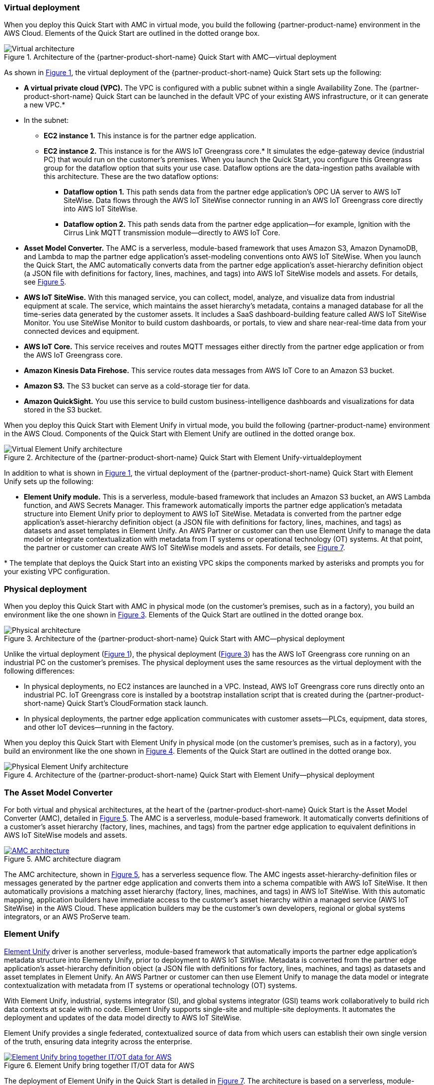 :xrefstyle: short

=== Virtual deployment

When you deploy this Quick Start with AMC in virtual mode, you build the following {partner-product-name} environment in the AWS Cloud. Elements of the Quick Start are outlined in the dotted orange box.

[#architecture-virtual]
.Architecture of the {partner-product-short-name} Quick Start with AMC—virtual deployment
image::../images/IMCQuickStartArchitecture-Virtual.png[Virtual architecture]

As shown in <<architecture-virtual>>, the virtual deployment of the {partner-product-short-name} Quick Start sets up the following:

* **A virtual private cloud (VPC).** The VPC is configured with a public subnet within a single Availability Zone. The {partner-product-short-name} Quick Start can be launched in the default VPC of your existing AWS infrastructure, or it can generate a new VPC.*
* In the subnet:
** **EC2 instance 1.** This instance is for the partner edge application.
** **EC2 instance 2.** This instance is for the AWS IoT Greengrass core.* It simulates the edge-gateway device (industrial PC) that would run on the customer’s premises. When you launch the Quick Start, you configure this Greengrass group for the dataflow option that suits your use case. Dataflow options are the data-ingestion paths available with this architecture. These are the two dataflow options:
*** **Dataflow option 1.** This path sends data from the partner edge application's OPC UA server to AWS IoT SiteWise. Data flows through the AWS IoT SiteWise connector running in an AWS IoT Greengrass core directly into AWS IoT SiteWise. 
*** **Dataflow option 2.** This path sends data from the partner edge application—for example, Ignition with the Cirrus Link MQTT transmission module—directly to AWS IoT Core.
* **Asset Model Converter.** The AMC is a serverless, module-based framework that uses Amazon S3, Amazon DynamoDB, and Lambda to map the partner edge application's asset-modeling conventions onto AWS IoT SiteWise. When you launch the Quick Start, the AMC automatically converts data from the partner edge application's asset-hierarchy definition object (a JSON file with definitions for factory, lines, machines, and tags) into AWS IoT SiteWise models and assets. For details, see <<amc-architecture>>. 
* **AWS IoT SiteWise.** With this managed service, you can collect, model, analyze, and visualize data from industrial equipment at scale. The service, which maintains the asset hierarchy's metadata, contains a managed database for all the time-series data generated by the customer assets. It includes a SaaS dashboard-building feature called AWS IoT SiteWise Monitor. You use SiteWise Monitor to build custom dashboards, or portals, to view and share near-real-time data from your connected devices and equipment.
* **AWS IoT Core.** This service receives and routes MQTT messages either directly from the partner edge application or from the AWS IoT Greengrass core.
* **Amazon Kinesis Data Firehose.** This service routes data messages from AWS IoT Core to an Amazon S3 bucket.
* **Amazon S3.** The S3 bucket can serve as a cold-storage tier for data.
* **Amazon QuickSight.** You use this service to build custom business-intelligence dashboards and visualizations for data stored in the S3 bucket. 

When you deploy this Quick Start with Element Unify in virtual mode, you build the following {partner-product-name} environment in the AWS Cloud. Components of the Quick Start with Element Unify are outlined in the dotted orange box.

[#architecture-element-virtual]
.Architecture of the {partner-product-short-name} Quick Start with Element Unify-virtualdeployment
image::../images/IMCQuickStartArchitecture-ElementUnify-Virtual.png[Virtual Element Unify architecture]

In addition to what is shown in <<architecture-virtual>>, the virtual deployment of the {partner-product-short-name} Quick Start with Element Unify sets up the following:

* **Element Unify module.** This is a serverless, module-based framework that includes an Amazon S3 bucket, an AWS Lambda function, and AWS Secrets Manager. This framework automatically imports the partner edge application's metadata structure into Element Unify prior to deployment to AWS IoT SiteWise. Metadata is converted from the partner edge application's asset-hierarchy definition object (a JSON file with definitions for factory, lines, machines, and tags) as datasets and asset templates in Element Unify. An AWS Partner or customer can then use Element Unify to manage the data model or integrate contextualization with metadata from IT systems or operational technology (OT) systems. At that point, the partner or customer can create AWS IoT SiteWise models and assets. For details, see <<element-unify-architecture>>.

[.small]#* The template that deploys the Quick Start into an existing VPC skips the components marked by asterisks and prompts you for your existing VPC configuration.#

=== Physical deployment

When you deploy this Quick Start with AMC in physical mode (on the customer's premises, such as in a factory), you build an environment like the one shown in <<architecture-physical>>. Elements of the Quick Start are outlined in the dotted orange box.

[#architecture-physical]
.Architecture of the {partner-product-short-name} Quick Start with AMC—physical deployment
image::../images/IMCQuickStartArchitecture-Physical.png[Physical architecture]

Unlike the virtual deployment (<<architecture-virtual>>), the physical deployment (<<architecture-physical>>) has the AWS IoT Greengrass core running on an industrial PC on the customer's premises. The physical deployment uses the same resources as the virtual deployment with the following differences:

* In physical deployments, no EC2 instances are launched in a VPC. Instead, AWS IoT Greengrass core runs directly onto an industrial PC. IoT Greengrass core is installed by a bootstrap installation script that is created during the {partner-product-short-name} Quick Start's CloudFormation stack launch.
* In physical deployments, the partner edge application communicates with customer assets—PLCs, equipment, data stores, and other IoT devices—running in the factory.  

When you deploy this Quick Start with Element Unify in physical mode (on the customer's premises, such as in a factory), you build an environment like the one shown in <<architecture-element-physical>>. Elements of the Quick Start are outlined in the dotted orange box.

[#architecture-element-physical]
.Architecture of the {partner-product-short-name} Quick Start with Element Unify—physical deployment
image::../images/IMCQuickStartArchitecture-ElementUnify-Physical.png[Physical Element Unify architecture]

=== The Asset Model Converter

For both virtual and physical architectures, at the heart of the {partner-product-short-name} Quick Start is the Asset Model Converter (AMC), detailed in <<amc-architecture>>. The AMC is a serverless, module-based framework. It automatically converts definitions of a customer's asset hierarchy (factory, lines, machines, and tags) from the partner edge application to equivalent definitions in AWS IoT SiteWise models and assets. 

[#amc-architecture]
[link=images/AMCArchitecture.png]
.AMC architecture diagram
image::../images/AMCArchitecture.png[AMC architecture]

The AMC architecture, shown in <<amc-architecture>>, has a serverless sequence flow. The AMC ingests asset-hierarchy-definition files or messages generated by the partner edge application and converts them into a schema compatible with AWS IoT SiteWise. It then automatically provisions a matching asset hierarchy (factory, lines, machines, and tags) in AWS IoT SiteWise. With this automatic mapping, application builders have immediate access to the customer's asset hierarchy within a managed service (AWS IoT SiteWise) in the AWS Cloud. These application builders may be the customer's own developers, regional or global systems integrators, or an AWS ProServe team. 

=== Element Unify

https://www.elementanalytics.com/solutions/element-unify-for-aws[Element Unify^] driver is another serverless, module-based framework that automatically imports the partner edge application's metadata structure into Elementy Unify, prior to deployment to AWS IoT SitWise. Metadata is converted from the partner edge application’s asset-hierarchy definition object (a JSON file with definitions for factory, lines, machines, and tags) as datasets and asset templates in Element Unify. An AWS Partner or customer can then use Element Unify to manage the data model or integrate contextualization with metadata from IT systems or operational technology (OT) systems.

With Element Unify, industrial, systems integrator (SI), and global systems integrator (GSI) teams work collaboratively to build rich data contexts at scale with no code. Element Unify supports single-site and multiple-site deployments. It automates the deployment and updates of the data model directly to AWS IoT SiteWise.

Element Unify provides a single federated, contextualized source of data from which users can establish their own single version of the truth, ensuring data integrity across the enterprise.

[#element-unify-itot-together]
[link=images/ElementUnifyBringingITOTTogether.png]
.Element Unify bring together IT/OT data for AWS
image::../images/ElementUnifyBringingITOTTogether.png[Element Unify bring together IT/OT data for AWS]

The deployment of Element Unify in the Quick Start is detailed in <<element-unify-architecture>>. The architecture is based on a serverless, module-based framework. It automatically converts data from the partner edge application’s asset-hierarchy (factory, lines, machines, and tags) to equivalent definitions in Element Unify and AWS IoT SiteWise.

[#element-unify-architecture]
[link=images/ElementUnifyArchitecture.png]
.Element Unify architecture diagram
image::../images/ElementUnifyArchitecture.png[Element Unify architecture]

The Element Unify architecture, shown in <<element-unify-architecture>>, has a serverless sequence flow. A source connector ingests the asset-hierarchy definition or tag definition files generated by the partner edge application and converts the definitions into a schema compatible with Element Unify. An AWS Partner or customer can then use Element Unify to manage industrial data models and assets for either single-site or multiple-site deployments at scale. Element Unify contextualizes metadata from edge sources and maps them to complex asset templates and asset hierarchies. An AWS Lambda function automatically provisions a matching asset hierarchy (factory, lines, machines, and tags) to AWS IoT SiteWise. This Lambda function runs hourly, continuously monitoring both Element Unify and AWS IoT SiteWise to synchronize the underlying data model and maintain an evergreen state.
